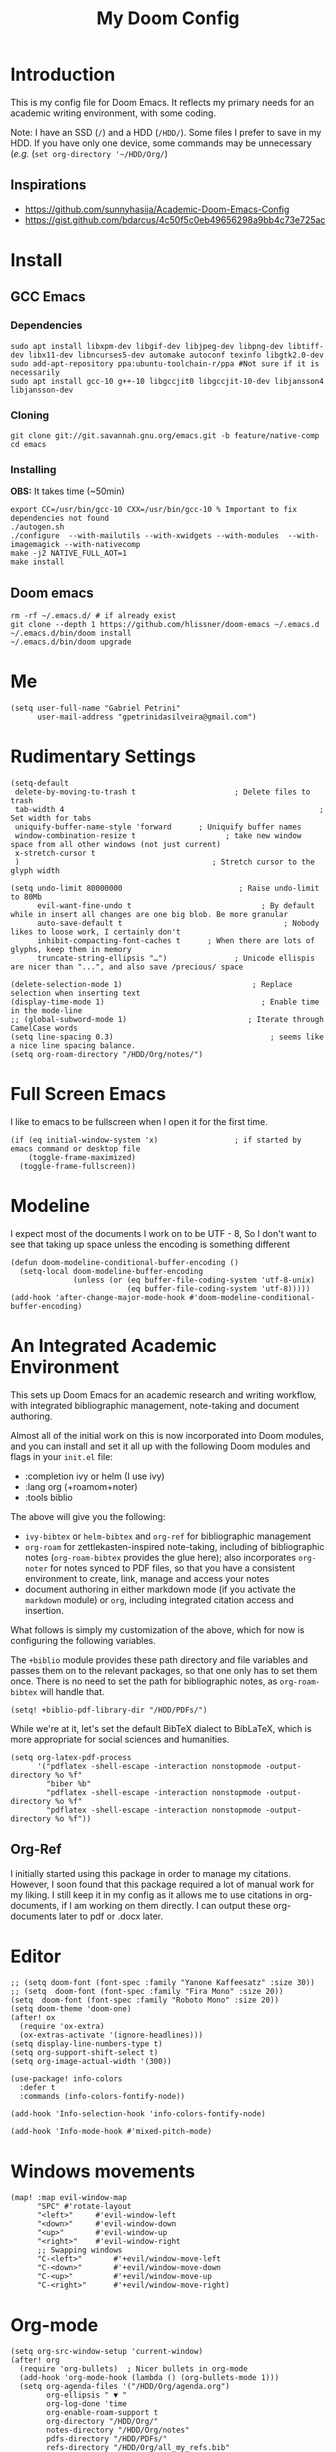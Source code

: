 #+TITLE: My Doom Config
#+PROPERTY: header-args :tangle "config.el"


* Introduction

This is my config file for Doom Emacs. It reflects my primary needs for an
academic writing environment, with some coding.

Note: I have an SSD (~/~) and a HDD (~/HDD/~). Some files I prefer to save in my HDD. If you have only one device, some commands may be unnecessary (/e.g./ (~set org-directory '~/HDD/Org/~)

** Inspirations

- [[https://github.com/sunnyhasija/Academic-Doom-Emacs-Config]]
- [[https://gist.github.com/bdarcus/4c50f5c0eb49656298a9bb4c73e725ac]]


* Install
** GCC Emacs

*** Dependencies

#+begin_example
sudo apt install libxpm-dev libgif-dev libjpeg-dev libpng-dev libtiff-dev libx11-dev libncurses5-dev automake autoconf texinfo libgtk2.0-dev
sudo add-apt-repository ppa:ubuntu-toolchain-r/ppa #Not sure if it is necessarily
sudo apt install gcc-10 g++-10 libgccjit0 libgccjit-10-dev libjansson4 libjansson-dev
#+end_example
*** Cloning

#+begin_example
git clone git://git.savannah.gnu.org/emacs.git -b feature/native-comp
cd emacs
#+end_example

*** Installing

*OBS:* It takes time (~50min)

#+begin_example
export CC=/usr/bin/gcc-10 CXX=/usr/bin/gcc-10 % Important to fix dependencies not found
./autogen.sh
./configure  --with-mailutils --with-xwidgets --with-modules  --with-imagemagick --with-nativecomp
make -j2 NATIVE_FULL_AOT=1
make install
#+end_example

** Doom emacs

#+begin_example
rm -rf ~/.emacs.d/ # if already exist
git clone --depth 1 https://github.com/hlissner/doom-emacs ~/.emacs.d
~/.emacs.d/bin/doom install
~/.emacs.d/bin/doom upgrade
#+end_example


* Me

#+BEGIN_SRC elisp
(setq user-full-name "Gabriel Petrini"
      user-mail-address "gpetrinidasilveira@gmail.com")
#+END_SRC

#+RESULTS:
: gpetrinidasilveira@gmail.com


* Rudimentary Settings

#+BEGIN_SRC elisp
(setq-default
 delete-by-moving-to-trash t                      ; Delete files to trash
 tab-width 4                                                         ; Set width for tabs
 uniquify-buffer-name-style 'forward      ; Uniquify buffer names
 window-combination-resize t                    ; take new window space from all other windows (not just current)
 x-stretch-cursor t
 )                                           ; Stretch cursor to the glyph width

(setq undo-limit 80000000                          ; Raise undo-limit to 80Mb
      evil-want-fine-undo t                             ; By default while in insert all changes are one big blob. Be more granular
      auto-save-default t                                    ; Nobody likes to loose work, I certainly don't
      inhibit-compacting-font-caches t      ; When there are lots of glyphs, keep them in memory
      truncate-string-ellipsis "…")               ; Unicode ellispis are nicer than "...", and also save /precious/ space

(delete-selection-mode 1)                             ; Replace selection when inserting text
(display-time-mode 1)                                   ; Enable time in the mode-line
;; (global-subword-mode 1)                           ; Iterate through CamelCase words
(setq line-spacing 0.3)                                   ; seems like a nice line spacing balance.
(setq org-roam-directory "/HDD/Org/notes/")
#+END_SRC


* Full Screen Emacs
I like to emacs to be fullscreen when I open it for the first time.
#+BEGIN_SRC elisp
(if (eq initial-window-system 'x)                 ; if started by emacs command or desktop file
    (toggle-frame-maximized)
  (toggle-frame-fullscreen))
#+END_SRC

#+RESULTS:

* Modeline
I expect most of the documents I work on to be UTF - 8, So I don't want to see that taking up space unless the encoding is something different
#+BEGIN_SRC elisp
(defun doom-modeline-conditional-buffer-encoding ()
  (setq-local doom-modeline-buffer-encoding
              (unless (or (eq buffer-file-coding-system 'utf-8-unix)
                          (eq buffer-file-coding-system 'utf-8)))))
(add-hook 'after-change-major-mode-hook #'doom-modeline-conditional-buffer-encoding)
#+END_SRC

#+RESULTS:

* An Integrated Academic Environment

This sets up Doom Emacs for an academic research and writing workflow, with
integrated bibliographic management, note-taking and document authoring.

Almost all of the initial work on this is now incorporated into Doom modules,
and you can install and set it all up with the following Doom modules and flags
in your ~init.el~ file:

 - :completion ivy or helm (I use ivy)
 - :lang org (+roamom+noter)
 - :tools biblio

 The above will give you the following:

  - ~ivy-bibtex~ or ~helm-bibtex~ and ~org-ref~ for bibliographic management
  - ~org-roam~ for zettlekasten-inspired note-taking, including of bibliographic
    notes (~org-roam-bibtex~ provides the glue here); also incorporates
    ~org-noter~ for notes synced to PDF files, so that you have a consistent
    environment to create, link, manage and access your notes
  - document authoring in either markdown mode (if you activate the ~markdown~
    module) or ~org~, including integrated citation access and insertion.

What follows is simply my customization of the above, which for now is
configuring the following variables.

The ~+biblio~ module provides these path directory and file variables and passes
them on to the relevant packages, so that one only has to set them once. There
is no need to set the path for bibliographic notes, as ~org-roam-bibtex~ will
handle that.

#+BEGIN_SRC elisp
(setq! +biblio-pdf-library-dir "/HDD/PDFs/")
#+END_SRC

While we're at it, let's set the default BibTeX dialect to BibLaTeX, which is
more appropriate for social sciences and humanities.

#+BEGIN_SRC elisp
(setq org-latex-pdf-process
      '("pdflatex -shell-escape -interaction nonstopmode -output-directory %o %f"
        "biber %b"
        "pdflatex -shell-escape -interaction nonstopmode -output-directory %o %f"
        "pdflatex -shell-escape -interaction nonstopmode -output-directory %o %f"))
#+END_SRC

** Org-Ref
I initially started using this package in order to manage my citations. However, I soon found that this package required a lot of manual work for my liking. I still keep it in my config as it allows me to use citations in org-documents, if I am working on them directly. I can output these org-documents later to pdf or .docx later.


* Editor

#+BEGIN_SRC elisp
;; (setq doom-font (font-spec :family "Yanone Kaffeesatz" :size 30))
;; (setq  doom-font (font-spec :family "Fira Mono" :size 20))
(setq  doom-font (font-spec :family "Roboto Mono" :size 20))
(setq doom-theme 'doom-one)
(after! ox
  (require 'ox-extra)
  (ox-extras-activate '(ignore-headlines)))
(setq display-line-numbers-type t)
(setq org-support-shift-select t)
(setq org-image-actual-width '(300))

(use-package! info-colors
  :defer t
  :commands (info-colors-fontify-node))

(add-hook 'Info-selection-hook 'info-colors-fontify-node)

(add-hook 'Info-mode-hook #'mixed-pitch-mode)
#+END_SRC

* Windows movements

#+begin_src elisp
(map! :map evil-window-map
      "SPC" #'rotate-layout
      "<left>"     #'evil-window-left
      "<down>"     #'evil-window-down
      "<up>"       #'evil-window-up
      "<right>"    #'evil-window-right
      ;; Swapping windows
      "C-<left>"       #'+evil/window-move-left
      "C-<down>"       #'+evil/window-move-down
      "C-<up>"         #'+evil/window-move-up
      "C-<right>"      #'+evil/window-move-right)
#+end_src

* Org-mode
#+begin_src elisp
(setq org-src-window-setup 'current-window)
(after! org
  (require 'org-bullets)  ; Nicer bullets in org-mode
  (add-hook 'org-mode-hook (lambda () (org-bullets-mode 1)))
  (setq org-agenda-files '("/HDD/Org/agenda.org")
        org-ellipsis " ▼ "
        org-log-done 'time
        org-enable-roam-support t
        org-directory "/HDD/Org/"
        notes-directory "/HDD/Org/notes"
        pdfs-directory "/HDD/PDFs/"
        refs-directory "/HDD/Org/all_my_refs.bib"
        org-hide-emphasis-markers t))
(defun org-archive-done-tasks ()
  (interactive)
  (org-map-entries
   (lambda ()
     (org-archive-subtree)
     (setq org-map-continue-from (org-element-property :begin (org-element-at-point))))
   "/DONE" 'tree))
(add-hook! org-mode :append #'org-appear-mode)
#+end_src

** Headers

#+begin_src elisp
(setq org-babel-default-header-args
      '((:session . "none")
        (:results . "output replace")
        (:exports . "results")
        (:cache . "no")
        (:noweb . "no")
        (:hlines . "no")
        (:tangle . "no")
        ))
#+end_src

** UTF-8 check box

#+begin_src elisp
(setq org-html-checkbox-type 'unicode)
(setq org-html-checkbox-types
      '((unicode (on . "<span class=\"task-done\">&#x2611;</span>")
                 (off . "<span class=\"task-todo\">&#x2610;</span>")
                 (trans . "<span class=\"task-in-progress\">[-]</span>"))))
#+end_src

** Capturing and creating internal Org links



#+begin_src elisp
(map! :after counsel :map org-mode-map
      "C-c l l h" #'counsel-org-link)
(after! counsel
  (setq counsel-outline-display-style 'title))
#+end_src

First, configure org-id to use CUSTOM_ID if it exists. This affects the links generated by the org-store-link function.

#+begin_src elisp
(after! org-id
  ;; Do not create ID if a CUSTOM_ID exists
  (setq org-id-link-to-org-use-id 'create-if-interactive-and-no-custom-id))
#+end_src

Second, I override counsel-org-link-action, which is the function that actually generates and inserts the link, with a custom function that computes and inserts human-readable CUSTOM_ID links. This is supported by a few auxiliary functions for generating and storing the CUSTOM_ID.

#+begin_src elisp
(defun zz/make-id-for-title (title)
  "Return an ID based on TITLE."
  (let* ((new-id (replace-regexp-in-string "[^[:alnum:]]" "-" (downcase title))))
    new-id))

(defun zz/org-custom-id-create ()
  "Create and store CUSTOM_ID for current heading."
  (let* ((title (or (nth 4 (org-heading-components)) ""))
         (new-id (zz/make-id-for-title title)))
    (org-entry-put nil "CUSTOM_ID" new-id)
    (org-id-add-location new-id (buffer-file-name (buffer-base-buffer)))
    new-id))

(defun zz/org-custom-id-get-create (&optional where force)
  "Get or create CUSTOM_ID for heading at WHERE.

If FORCE is t, always recreate the property."
  (org-with-point-at where
    (let ((old-id (org-entry-get nil "CUSTOM_ID")))
      ;; If CUSTOM_ID exists and FORCE is false, return it
      (if (and (not force) old-id (stringp old-id))
          old-id
        ;; otherwise, create it
        (zz/org-custom-id-create)))))

;; Now override counsel-org-link-action
(after! counsel
  (defun counsel-org-link-action (x)
    "Insert a link to X.

X is expected to be a cons of the form (title . point), as passed
by `counsel-org-link'.

If X does not have a CUSTOM_ID, create it based on the headline
title."
    (let* ((id (zz/org-custom-id-get-create (cdr x))))
      (org-insert-link nil (concat "#" id) (car x)))))
#+end_src

* Graphviz

#+begin_src elisp
(use-package! graphviz-dot-mode
  :defer t
  :commands graphviz-dot-mode
  :mode ("\\.dot\\'" "\\.gz\\'"))
#+end_src
* Elfeed
** Pre-config

#+begin_src elisp
(use-package! elfeed-org
  :defer t
  :config
  (setq rmh-elfeed-org-files (list "/HDD/Org/rss/elfeed.org")))
#+end_src

** Keybindings

#+begin_src elisp
(map! :map elfeed-search-mode-map
      :after elfeed-search
      [remap kill-this-buffer] "q"
      [remap kill-buffer] "q"
      :n doom-leader-key nil
      :n "q" #'+rss/quit
      :n "e" #'elfeed-update
      :n "r" #'elfeed-search-untag-all-unread
      :n "u" #'elfeed-search-tag-all-unread
      :n "s" #'elfeed-search-live-filter
      :n "RET" #'elfeed-search-show-entry
      :n "p" #'elfeed-show-pdf
      :n "+" #'elfeed-search-tag-all
      :n "-" #'elfeed-search-untag-all
      :n "S" #'elfeed-search-set-filter
      :n "b" #'elfeed-search-browse-url
      :n "y" #'elfeed-search-yank)
(map! :map elfeed-show-mode-map
      :after elfeed-show
      [remap kill-this-buffer] "q"
      [remap kill-buffer] "q"
      :n doom-leader-key nil
      :nm "q" #'+rss/delete-pane
      :nm "o" #'ace-link-elfeed
      :nm "RET" #'org-ref-elfeed-add
      :nm "n" #'elfeed-show-next
      :nm "N" #'elfeed-show-prev
      :nm "p" #'elfeed-show-pdf
      :nm "+" #'elfeed-show-tag
      :nm "-" #'elfeed-show-untag
      :nm "s" #'elfeed-show-new-live-search
      :nm "y" #'elfeed-show-yank)

(defun gps/elfeed-load-db-and-open ()
  "Load the elfeed db from disk before updating."
  (interactive)
  (elfeed)
  (elfeed-db-load)
  (elfeed-search-update--force)
  (elfeed-update))

;;write to disk when quiting
(defun gps/elfeed-save-db-and-bury ()
  "Wrapper to save the elfeed db to disk before burying buffer"
  (interactive)
  (elfeed-db-save)
  (quit-window))

(defun gps/elfeed-mark-all-as-read ()
  (interactive)
  (mark-whole-buffer)
  (elfeed-search-untag-all-unread))
#+end_src

* Presentations

** Reveal.Js
#+BEGIN_SRC elisp :async t
(setq org-reveal-root "http://cdn.jsdelivr.net/reveal.js/3.0.0/")
(setq org-reveal-mathjax t)
#+END_SRC


* Grammar and Spelling

This just configures spelling and grammar checking support.

#+BEGIN_SRC elisp
(add-to-list 'ispell-aspell-dictionary-alist (ispell-aspell-find-dictionary "en_US"))
(setq ispell-program-name (executable-find "hunspell")
      ispell-dictionary "en_US")
(setq flyspell-correct-popup t)
(setq langtool-language-tool-jar "/HDD/Configuracoes/LanguageTool-stable/LanguageTool-5.2/languagetool.jar")
(setq langtool-java-classpath "/usr/share/languagetool:/usr/share/java/languagetool/*")
#+END_SRC


* Programming languages
#+begin_src elisp
(when (memq window-system '(mac ns x))
  (require 'exec-path-from-shell)
  (setq-default exec-path-from-shell-shell-name "/usr/bin/zsh")
  (exec-path-from-shell-initialize))
#+end_src



I find iedit absolutely indispensable when coding. In short: when you hit Ctrl-;, all occurrences of the symbol under the cursor (or the current selection) are highlighted, and any changes you make on one of them will be automatically applied to all others. It’s great for renaming variables in code, but it needs to be used with care, as it has no idea of semantics, it’s a plain string replacement, so it can inadvertently modify unintended parts of the code.

#+begin_src elisp
(use-package! iedit
  :defer
  :config
  (set-face-background 'iedit-occurrence "Magenta")
  :bind
  ("C-;" . iedit-mode))
#+end_src

** Stata

[[https://www.louabill.org/Stata/ado-mode_install.html][Instalation instruction]]

Git repo was cloned, ~.git~ folder was removed and then moved to ~/scimax/user/~ folder.

ado-cus.el changed to include fake time

 Once you have setup the python environment following the steps above, do this in emacs:

    Install and load emacs-jupyter.el
    Ensure that you have activated the python environment where stata_kernel is available

    Add the following lines to your init.el:

#+BEGIN_SRC elisp
;; (when (functionp 'module-load)
;; associated jupyter-stata with stata (fixes fontification if using pygmentize for html export)
;;   (add-to-list 'org-src-lang-modes '("jupyter-stata" . stata))
;;   (add-to-list 'org-src-lang-modes '("Jupyter-Stata" . stata))
;; you **may** need this for latex output syntax highlighting
;; (add-to-list 'org-latex-minted-langs '(stata "stata"))
(setq inferior-STA-program-name "/usr/local/bin/jupyter-console")
#+END_SRC

#+RESULTS:
: /usr/local/bin/jupyter-console


** R

#+BEGIN_SRC elisp
(setq display-buffer-alist
      `(("*R Dired"
         (display-buffer-reuse-window display-buffer-in-side-window)
         (side . right)
         (slot . -1)
         (window-width . 0.33)
         (reusable-frames . nil))
        ("*R"
         (display-buffer-reuse-window display-buffer-in-side-window)
         (side . right)
         (window-width . 0.5)
         (reusable-frames . nil))
        ("*Help"
         (display-buffer-reuse-window display-buffer-below-selected)
         (side . left)
         (slot . 1)
         (window-width . 0.33)
         (reusable-frames . nil)))
      )
(setq ess-style 'RStudio
      ;; auto-width
      ess-auto-width 'window
      ;; let lsp manage lintr
      ess-use-flymake nil
      ;; Stop R repl eval from blocking emacs.
      ess-eval-visibly 'nowait
      ess-use-eldoc nil
      ess-use-company nil
      )

(setq ess-use-flymake nil)
(setq ess-r--no-company-meta t)

(setq ess-ask-for-ess-directory t
      ess-local-process-name "R"
      ansi-color-for-comint-mode 'filter
      comint-scroll-to-bottom-on-input t
      comint-scroll-to-bottom-on-output t
      comint-move-point-for-output t)


;; ===========================================================
;; IDE Functions
;; ===========================================================

;; Bring up empty R script and R console for quick calculations
(defun ess-tide-scratch ()
  (interactive)
  (progn
    (delete-other-windows)
    (setq new-buf (get-buffer-create "scratch.R"))
    (switch-to-buffer new-buf)
    (R-mode)
    (setq w1 (selected-window))
    (setq w1name (buffer-name))
    (setq w2 (split-window w1 nil t))
    (if (not (member "*R*" (mapcar (function buffer-name) (buffer-list))))
        (R))
    (set-window-buffer w2 "*R*")
    (set-window-buffer w1 w1name)))
#+END_SRC



** Julia


[[https://discourse.julialang.org/t/working-setup-for-emacs-org-mode/41574/4][Source]]

** Python

In order to install dependencies, run ([[https://github.com/gjstein/emacs.d/blob/master/config/init-44-coding-python.el][Source]])

~pip install jedi flake8 importmagic autopep8 yapf~




Display inline images after running code

#+BEGIN_SRC elisp
(setq python-shell-interpreter "/usr/bin/python3")
(setq org-babel-python-command "/usr/bin/python3")
;; Fix Warning "readline" message
(setq python-shell-completion-native-enable nil)
(setq flycheck-python-pylint-executable "pylint")
#+END_SRC

#+RESULTS:


*** Company

#+begin_src elisp
(after! python
  (set-company-backend! 'python-mode 'elpy-company-backend))
;; (after! company
;;   (setq company-idle-delay 0.5
;;         company-tooltip-limit 10
;;         company-dabbrev-downcase nil
;;         company-show-numbers t
;;         company-minimum-prefix-length 3)
;;   (add-hook 'evil-normal-state-entry-hook #'company-abort)) ;; make aborting less annoying.
;; (setq-default history-length 1000)
;; (setq-default prescient-history-length 1000)

;; (set-company-backend!
;;   '(org-mode)
;;   '(:seperate
;;     company-ispell
;;     company-files
;;     company-yasnippet))

;; (use-package! company-tabnine
;;   :defer t
;;   )
;; (after! company
;;   (add-to-list 'company-backends 'company-tabnine))
#+end_src

** Dynare

#+BEGIN_SRC elisp
;; (load! "dynare.el")
#+END_SRC


* LaTeX

** Latex Process

#+BEGIN_SRC elisp
(load! "scimax-org-latex.el")

(setq org-latex-pdf-process
      '("pdflatex -shell-escape -interaction nonstopmode -output-directory %o %f"
        "biber %b"
        "pdflatex -shell-escape -interaction nonstopmode -output-directory %o %f"
        "pdflatex -shell-escape -interaction nonstopmode -output-directory %o %f"))
#+END_SRC

** Labels

#+BEGIN_SRC elisp
(setq org-latex-prefer-user-labels t)
#+END_SRC

** Math support
#+begin_src elisp
(use-package! cdlatex
    :after (:any org-mode LaTeX-mode)
    :hook
    ((LaTeX-mode . turn-on-cdlatex)
     (org-mode . turn-on-org-cdlatex)))

(use-package! company-math
    :after (:any org-mode TeX-mode)
    :config
    (set-company-backend! 'org-mode 'company-math-symbols-latex)
    (set-company-backend! 'TeX-mode 'company-math-symbols-latex)
    (set-company-backend! 'org-mode 'company-latex-commands)
    (set-company-backend! 'TeX-mode 'company-latex-commands)
    (setq company-tooltip-align-annotations t)
    (setq company-math-allow-latex-symbols-in-faces t))
#+end_src

** Tufte booker
#+begin_src elisp
(add-to-list
 'org-latex-classes
 '(("tufte-book"
    "\\documentclass[a4paper, sfsidenotes, openany, justified]{tufte-book}"
    ("\\part{%s}" . "\\part*{%s}")
    ("\\chapter{%s}" . "\\chapter*{%s}")
    ("\\section{%s}" . "\\section*{%s}")
    ("utf8" . "utf8x")
    ("\\subsection{%s}" . "\\subsection*{%s}"))))
#+end_src
** Citeproc

Using citeproc-org currently requires adding its main rendering function (citeproc-org-render-references) to org-mode’s org-export-before-parsing-hook. This makes it incompatible with org-ref’s own citeproc, which also uses this hook. Org-ref’s citeproc is not activated by default, but if you have added its renderer function, orcp-citeproc, to your org-export-before-parsing-hook then it has to be removed before setting up citeproc-org.

citeproc-org provides the Emacs command citeproc-org-setup to add its renderer to org-export-before-parsing-hook, which can be used interactively by invoking

~M-x citeproc-org-setup~

during an Emacs session. After the command’s execution citeproc-org will remain active until the end of the session. If you want to use it on a permanent basis then add the following line to your .emacs or init.el file:

#+BEGIN_SRC elisp
(citeproc-org-setup)
#+END_SRC

* PDF tools

#+begin_src elisp
(setq +latex-viewers '(pdf-tools))
(setq pdf-annot-activate-created-annotations t
      pdf-view-display-size 'fit-width
      pdf-view-resize-factor 1.1)
#+end_src

* Org-noter

#+begin_src elisp
(use-package! org-noter
  :after (:any org pdf-view)
  :config
  (setq
   ;; The WM can handle splits
   org-noter-notes-window-location 'other-frame
   ;; Please stop opening frames
   org-noter-always-create-frame nil
   ;; I want to see the whole file
   org-noter-hide-other nil
   ;; Everything is relative to the rclone mega
   org-noter-notes-search-path (list org-directory)
   org-noter-notes-window-location 'horizontal-split
   bibtex-completion-pdf-field "file"
   )
  )
#+end_src

* Org-ref
#+begin_src elisp
(use-package! org-ref
  :after (org bibtex)
  :init
  (setq org-ref-default-bibliography refs-directory)
  (setq bibtex-completion-bibliography org-ref-default-bibliography)
  (setq bibtex-completion-library-path pdfs-directory)
  :config
  (setq org-ref-pdfs-directory pdfs-directory
        org-ref-completion-library 'org-ref-ivy-cite
        org-ref-get-pdf-filename-function 'org-ref-get-pdf-filename-helm-bibtex
        org-ref-default-bibliography (list refs-directory)
        org-ref-notes-directory org-directory
        org-ref-notes-function 'orb-edit-notes
        ))
#+end_src

#+begin_src elisp
(setq
 bibtex-completion-notes-path org-directory
 bibtex-completion-bibliography refs-directory
 bibtex-completion-pdf-field "file"
 bibtex-completion-notes-template-multiple-files
 (concat
  "${author-abbre} (${year}, ${journaltitle}): ${title}\n"
  "#+OPTIONS: toc:nil num:nil\n"
  "#+ROAM_KEY: cite:${key}\n"
  "Time-stamp: %<%Y-%m-%d>\n"
  "- tags :: ${keywords}\n"
  "\n* Backlinks\n"
  "\n* FISH-5SS\n"
  "|---------------------------------------------+-----|\n"
  "| <40>                                          |<50> |\n"
  "| *Background*                                  |     |\n"
  "| *Supporting Ideas*                            |     |\n"
  "| *Purpose*                                     |     |\n"
  "| *Originality/value (Contribution)*            |     |\n"
  "| *Relevance*                                   |     |\n"
  "| *Design/methodology/approach*                 |     |\n"
  "| *Results*                                     |     |\n"
  "| *(Interesting) Findings*                      |     |\n"
  "| *Research limitations/implications (Critics)* |     |\n"
  "| *Uncategorized stuff*                         |     |\n"
  "| *5SS*                                         |     |\n"
  "|---------------------------------------------+-----|\n"
  "\n* Specifics comments\n :PROPERTIES:\n :Custom_ID: ${=key=}\n :AUTHOR: ${author-or-editor}\n :JOURNAL: ${journal}\n :YEAR: ${year}\n :DOI: ${doi}\n :URL: ${url}\n :END:\n"
  "\n* PDF Highlights\n:PROPERTIES:\n :NOTER_DOCUMENT: %(orb-process-file-field \"${key}\")\n :END:\n"
  ))
#+end_src

* Org-roam-bibtex

#+begin_src elisp 
(use-package! org-roam-bibtex
  :after org-roam
  :hook (org-roam-mode . org-roam-bibtex-mode)
  :config
  (setq orb-preformat-keywords
        '("=key=" "title" "url" "file" "author-or-editor" "keywords" "journal" "year" "doi"))
  ;; (orb-process-file-keyword t)
  ;; (orb-file-field-extensions '("pdf" "epub" "html")
  (setq orb-templates
        '(("r" "ref" plain (function org-roam-capture--get-point)
           ""
           :file-name "%<%Y-%m-%d-%H-%M-%S>-${=key=}"
           :head "#+TITLE: ${=key=}: ${title} (${year}, ${journal})
,#+OPTIONS: toc:nil num:nil
,#+ROAM_KEY: ${ref}
,#+ROAM_TAGS:
Time-stamp: %<%Y-%m-%d>
- tags :: ${keywords}

\n* Backlinks\n

\n* FISH-5SS
\n
|---------------------------------------------+-----|
| <40>                                          |<50> |
| *Background*                                  |     |
| *Supporting Ideas*                            |     |
| *Purpose*                                     |     |
| *Originality/value (Contribution)*            |     |
| *Relevance*                                   |     |
| *Design/methodology/approach*                 |     |
| *Results*                                     |     |
| *(Interesting) Findings*                      |     |
| *Research limitations/implications (Critics)* |     |
| *Uncategorized stuff*                         |     |
| *5SS*                                         |     |
|---------------------------------------------+-----|
\n* Specifics comments\n :PROPERTIES:\n :Custom_ID: ${=key=}\n :AUTHOR: ${author-or-editor}\n :JOURNAL: ${journal}\n :YEAR: ${year}\n :DOI: ${doi}\n :URL: ${url}\n :END:\n
\n* PDF Highlights\n:PROPERTIES:\n :NOTER_DOCUMENT: %(orb-process-file-field \"${=key=}\")\n :END:\n"
           :unnarrowed t))))
#+end_src

* Deft

#+begin_src elisp
(setq deft-directory notes-directory
      deft-recursive t
      deft-use-filter-string-for-filename t
      deft-default-extension "org"
      )
#+end_src

* Org-roam-server

#+begin_src elisp
;; (use-package! org-roam-protocol
;;   :after org-protocol)


(use-package! org-roam-server
  :after (org-roam server)
  :config
  (setq org-roam-server-host "127.0.0.1"
        org-roam-server-port 8080
        org-roam-server-export-inline-images t
        org-roam-server-authenticate nil
        org-roam-server-network-arrows "to"
        org-roam-server-network-label-truncate t
        org-roam-server-network-label-truncate-length 60
        org-roam-server-network-label-wrap-length 20)
  (defun org-roam-server-open ()
    "Ensure the server is active, then open the roam graph."
    (interactive)
    (smartparens-global-mode -1)
    (org-roam-server-mode)
    (smartparens-global-mode +1)
    (browse-url-xdg-open (format "http://localhost:%d" org-roam-server-port))
    )
  )
#+end_src

* Org-journal

#+begin_src elisp
(setq org-journal-file-type 'weekly
      org-journal-file-format "%Y-%m-%d.org"
      org-journal-file-header "#+TITLE: Weekly Journal\n#+STARTUP: folded"
      )
#+end_src

* GTD

** Capture templates

#+begin_src elisp
(setq org-capture-templates '(("t" "Todo [inbox]" entry
                               (file+headline "/HDD/Org/gtd/inbox.org" "Tasks")
                               "* TODO %i%?")))
#+end_src

** Refile

#+begin_src elisp
(setq org-refile-targets '(("/HDD/Org/gtd/projects.org" :maxlevel . 3)
                           ("/HDD/Org/gtd/someday.org" :level . 1)))
#+end_src

* Mu4e
** Instructions source

- [[https://www.reddit.com/r/emacs/comments/bfsck6/mu4e_for_dummies/][Mu4e for dummies]]

** Pre-requirements

#+begin_example
sudo apt install isync -f
mbsync -c ~/.config/mu4e/mbsyncrc -Dmn gpetrini-gmail
#+end_example


** Configuration
#+begin_src elisp
;; (add-to-list 'load-path "your/path/to/mu4e")
;; if you installed it using your package manager
(add-to-list 'load-path "/usr/share/emacs/site-lisp/mu4e")
;; if you built from source
(add-to-list 'load-path "/usr/local/share/emacs/site-lisp/mu4e")
(add-to-list 'load-path "/usr/local/share/emacs/site-lisp/mu4e")
;; (require 'smtpmail)
;; (add-hook 'message-send-hook 'org-mime-htmlize)
(setq message-send-mail-function 'smtpmail-send-it
      starttls-use-gnutls t
      smtpmail-starttls-credentials '(("smtp.gmail.com" 587 nil nil))
      smtpmail-auth-credentials
      '(("smtp.gmail.com" 587 "gpetrinidasilveira@gmail.com" nil))
      smtpmail-default-smtp-server "smtp.gmail.com"
      smtpmail-smtp-server "smtp.gmail.com"
      smtpmail-smtp-service 587)
(after! mu4e
  (setq user-mail-address "gpetrinidasilveira@gmail.com"
        user-full-name  "Gabriel Petrini"
        mu4e-maildir "/HDD/Mail"
        mu4e-root-maildir "/HDD/Mail"
        mu4e-get-mail-command "mbsync -c ~/.config/mu4e/mbsyncrc -a"
        mu4e-update-interval  300
        org-mu4e-convert-to-html t
        ;; mu4e-html2text-command "html2text -utf8 -width 72"
        ;; mu4e-html2text-command "w3m -T text/html"
        mu4e-main-buffer-hide-personal-addresses t
        mu4e-view-show-images t
        mu4e-attachment-dir  "~/Downloads"
        mu4e-sent-folder "/gmail/Sent"
        mu4e-drafts-folder "/gmail/Drafts"
        mu4e-trash-folder "/gmail/Trash"
        mu4e-maildir-shortcuts
        '(("/gmail/Inbox"      . ?i)
          ("/gmail/Sent Items" . ?s)
          ("/gmail/Drafts"     . ?d)
          ("/gmail/Trash"      . ?t)))
  )
#+end_src

** Org-msg

#+begin_src elisp
;; use imagemagick, if available
(when (fboundp 'imagemagick-register-types)
  (imagemagick-register-types))
(after! org-msg
  (setq org-msg-greeting-name-limit 3
        org-msg-default-alternatives '(text html)
        org-msg-options "html-postamble:nil H:5 num:nil ^:{} toc:nil author:nil email:nil \\n:t tex:dvipng"
        org-msg-startup "hidestars indent inlineimages"
        org-msg-recipient-names '(("gpetrinidasilveira@gmail.com" . "Gabriel Petrini"))
        org-msg-greeting-name-limit 4
        org-msg-convert-citation t
        org-msg-signature "
 Regards,

 ,#+begin_signature
 -- *Gabriel Petrini da Silvera*\n
PhD Student at University of Campinas - Brazil\n
 /Sent from Emacs with mu4e and org-msg/
 ,#+end_signature"))
#+end_src
